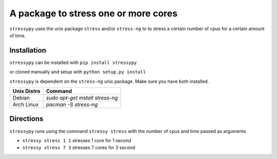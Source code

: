 A package to stress one or more cores
=====================================

``stressypy`` uses the unix package ``stress`` and/or ``stress-ng`` to to stress a certain number of cpus for a certain amount
of time.


Installation
++++++++++++

``stressypy`` can be installed with ``pip install stressypy``

or cloned manually and setup with ``python setup.py install``

``stressypy`` is dependent on the ``stress-ng`` unix package. Make sure you have both installed.

+------------------------+-------------------------------------------+
| Unix Distro            | Command                                   |
+========================+===========================================+
| Debian                 | `sudo apt-get install stress-ng`          |
+------------------------+-------------------------------------------+
| Arch Linux             | `pacman -S stress-ng`                     |
+------------------------+-------------------------------------------+


Directions
++++++++++

``stressypy`` runs using the command ``stressy stress`` with the number of cpus and time passed as arguments

* ``stressy stress 1 1`` stresses 1 core for 1 second
* ``stressy stress 7 3`` stresses 7 cores for 3 second
